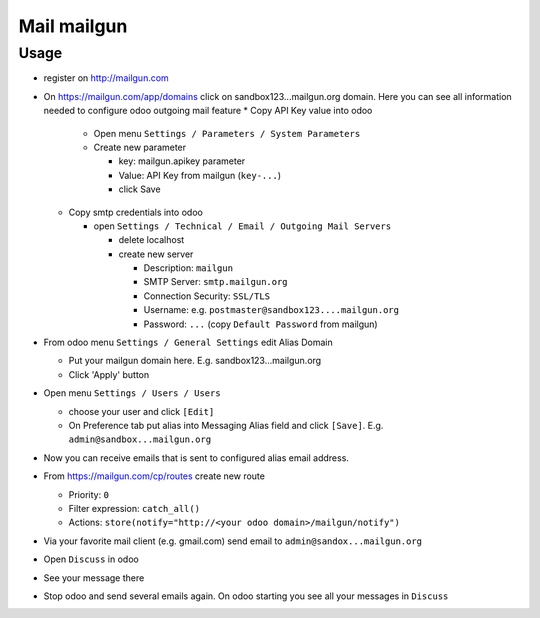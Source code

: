 ==============
 Mail mailgun
==============

Usage
=====

* register on http://mailgun.com       
* On https://mailgun.com/app/domains click on sandbox123...mailgun.org domain. Here you can see all information needed to configure odoo outgoing mail feature
  * Copy API Key value into odoo
  
    * Open menu ``Settings / Parameters / System Parameters``
    * Create new parameter
  
      * key: mailgun.apikey parameter
      * Value: API Key from mailgun (``key-...``)
      * click Save
  
  * Copy smtp credentials into odoo

    * open ``Settings / Technical / Email / Outgoing Mail Servers``

      * delete localhost
      * create new server

        * Description: ``mailgun``
        * SMTP Server: ``smtp.mailgun.org``
        * Connection Security: ``SSL/TLS``
        * Username: e.g. ``postmaster@sandbox123....mailgun.org``
        * Password: ``...`` (copy ``Default Password`` from mailgun)

* From odoo menu ``Settings / General Settings`` edit Alias Domain

  * Put your mailgun domain here. E.g. sandbox123...mailgun.org
  * Click 'Apply' button

* Open menu ``Settings / Users / Users``

  * choose your user and click ``[Edit]``
  * On Preference tab put alias into Messaging Alias field and click ``[Save]``. E.g. ``admin@sandbox...mailgun.org``

* Now you can receive emails that is sent to configured alias email address.

* From https://mailgun.com/cp/routes create new route

  * Priority: ``0``
  * Filter expression: ``catch_all()``
  * Actions: ``store(notify="http://<your odoo domain>/mailgun/notify")``

* Via your favorite mail client (e.g. gmail.com) send email to ``admin@sandox...mailgun.org``
* Open ``Discuss`` in odoo
* See your message there
* Stop odoo and send several emails again. On odoo starting you see all your messages in ``Discuss``




